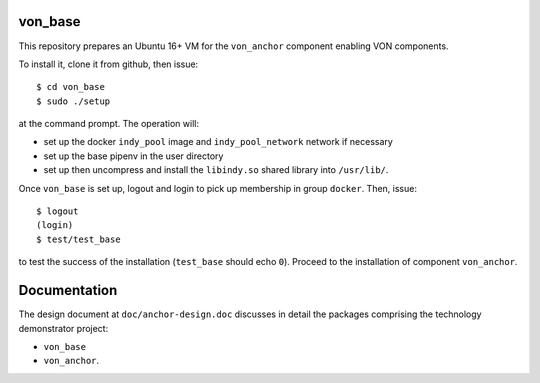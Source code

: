 von_base
========
This repository prepares an Ubuntu 16+ VM for the ``von_anchor`` component enabling VON components.

To install it, clone it from github, then issue::

  $ cd von_base
  $ sudo ./setup

at the command prompt. The operation will:

- set up the docker ``indy_pool`` image and ``indy_pool_network`` network if necessary
- set up the base pipenv in the user directory
- set up then uncompress and install the ``libindy.so`` shared library into ``/usr/lib/``.

Once ``von_base`` is set up, logout and login to pick up membership in group ``docker``. Then, issue::

  $ logout
  (login)
  $ test/test_base

to test the success of the installation (``test_base`` should echo ``0``). Proceed to the installation of component ``von_anchor``.

Documentation
=============
The design document at ``doc/anchor-design.doc`` discusses in detail the packages comprising the technology demonstrator project:

- ``von_base``
- ``von_anchor``.
